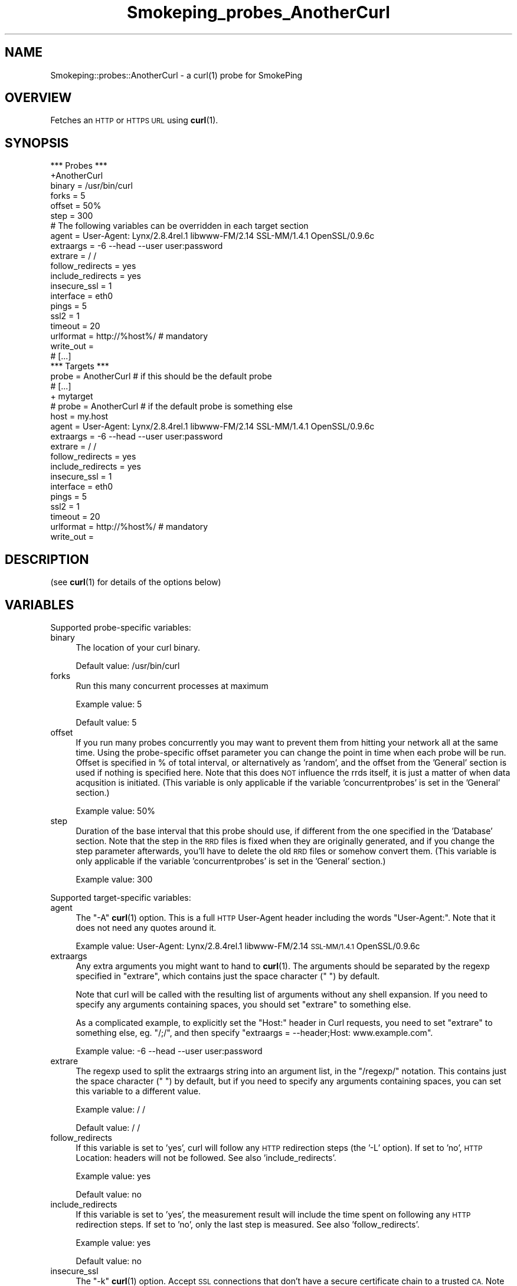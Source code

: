 .\" Automatically generated by Pod::Man 4.11 (Pod::Simple 3.35)
.\"
.\" Standard preamble:
.\" ========================================================================
.de Sp \" Vertical space (when we can't use .PP)
.if t .sp .5v
.if n .sp
..
.de Vb \" Begin verbatim text
.ft CW
.nf
.ne \\$1
..
.de Ve \" End verbatim text
.ft R
.fi
..
.\" Set up some character translations and predefined strings.  \*(-- will
.\" give an unbreakable dash, \*(PI will give pi, \*(L" will give a left
.\" double quote, and \*(R" will give a right double quote.  \*(C+ will
.\" give a nicer C++.  Capital omega is used to do unbreakable dashes and
.\" therefore won't be available.  \*(C` and \*(C' expand to `' in nroff,
.\" nothing in troff, for use with C<>.
.tr \(*W-
.ds C+ C\v'-.1v'\h'-1p'\s-2+\h'-1p'+\s0\v'.1v'\h'-1p'
.ie n \{\
.    ds -- \(*W-
.    ds PI pi
.    if (\n(.H=4u)&(1m=24u) .ds -- \(*W\h'-12u'\(*W\h'-12u'-\" diablo 10 pitch
.    if (\n(.H=4u)&(1m=20u) .ds -- \(*W\h'-12u'\(*W\h'-8u'-\"  diablo 12 pitch
.    ds L" ""
.    ds R" ""
.    ds C` ""
.    ds C' ""
'br\}
.el\{\
.    ds -- \|\(em\|
.    ds PI \(*p
.    ds L" ``
.    ds R" ''
.    ds C`
.    ds C'
'br\}
.\"
.\" Escape single quotes in literal strings from groff's Unicode transform.
.ie \n(.g .ds Aq \(aq
.el       .ds Aq '
.\"
.\" If the F register is >0, we'll generate index entries on stderr for
.\" titles (.TH), headers (.SH), subsections (.SS), items (.Ip), and index
.\" entries marked with X<> in POD.  Of course, you'll have to process the
.\" output yourself in some meaningful fashion.
.\"
.\" Avoid warning from groff about undefined register 'F'.
.de IX
..
.nr rF 0
.if \n(.g .if rF .nr rF 1
.if (\n(rF:(\n(.g==0)) \{\
.    if \nF \{\
.        de IX
.        tm Index:\\$1\t\\n%\t"\\$2"
..
.        if !\nF==2 \{\
.            nr % 0
.            nr F 2
.        \}
.    \}
.\}
.rr rF
.\"
.\" Accent mark definitions (@(#)ms.acc 1.5 88/02/08 SMI; from UCB 4.2).
.\" Fear.  Run.  Save yourself.  No user-serviceable parts.
.    \" fudge factors for nroff and troff
.if n \{\
.    ds #H 0
.    ds #V .8m
.    ds #F .3m
.    ds #[ \f1
.    ds #] \fP
.\}
.if t \{\
.    ds #H ((1u-(\\\\n(.fu%2u))*.13m)
.    ds #V .6m
.    ds #F 0
.    ds #[ \&
.    ds #] \&
.\}
.    \" simple accents for nroff and troff
.if n \{\
.    ds ' \&
.    ds ` \&
.    ds ^ \&
.    ds , \&
.    ds ~ ~
.    ds /
.\}
.if t \{\
.    ds ' \\k:\h'-(\\n(.wu*8/10-\*(#H)'\'\h"|\\n:u"
.    ds ` \\k:\h'-(\\n(.wu*8/10-\*(#H)'\`\h'|\\n:u'
.    ds ^ \\k:\h'-(\\n(.wu*10/11-\*(#H)'^\h'|\\n:u'
.    ds , \\k:\h'-(\\n(.wu*8/10)',\h'|\\n:u'
.    ds ~ \\k:\h'-(\\n(.wu-\*(#H-.1m)'~\h'|\\n:u'
.    ds / \\k:\h'-(\\n(.wu*8/10-\*(#H)'\z\(sl\h'|\\n:u'
.\}
.    \" troff and (daisy-wheel) nroff accents
.ds : \\k:\h'-(\\n(.wu*8/10-\*(#H+.1m+\*(#F)'\v'-\*(#V'\z.\h'.2m+\*(#F'.\h'|\\n:u'\v'\*(#V'
.ds 8 \h'\*(#H'\(*b\h'-\*(#H'
.ds o \\k:\h'-(\\n(.wu+\w'\(de'u-\*(#H)/2u'\v'-.3n'\*(#[\z\(de\v'.3n'\h'|\\n:u'\*(#]
.ds d- \h'\*(#H'\(pd\h'-\w'~'u'\v'-.25m'\f2\(hy\fP\v'.25m'\h'-\*(#H'
.ds D- D\\k:\h'-\w'D'u'\v'-.11m'\z\(hy\v'.11m'\h'|\\n:u'
.ds th \*(#[\v'.3m'\s+1I\s-1\v'-.3m'\h'-(\w'I'u*2/3)'\s-1o\s+1\*(#]
.ds Th \*(#[\s+2I\s-2\h'-\w'I'u*3/5'\v'-.3m'o\v'.3m'\*(#]
.ds ae a\h'-(\w'a'u*4/10)'e
.ds Ae A\h'-(\w'A'u*4/10)'E
.    \" corrections for vroff
.if v .ds ~ \\k:\h'-(\\n(.wu*9/10-\*(#H)'\s-2\u~\d\s+2\h'|\\n:u'
.if v .ds ^ \\k:\h'-(\\n(.wu*10/11-\*(#H)'\v'-.4m'^\v'.4m'\h'|\\n:u'
.    \" for low resolution devices (crt and lpr)
.if \n(.H>23 .if \n(.V>19 \
\{\
.    ds : e
.    ds 8 ss
.    ds o a
.    ds d- d\h'-1'\(ga
.    ds D- D\h'-1'\(hy
.    ds th \o'bp'
.    ds Th \o'LP'
.    ds ae ae
.    ds Ae AE
.\}
.rm #[ #] #H #V #F C
.\" ========================================================================
.\"
.IX Title "Smokeping_probes_AnotherCurl 3"
.TH Smokeping_probes_AnotherCurl 3 "2020-07-27" "2.7.3" "SmokePing"
.\" For nroff, turn off justification.  Always turn off hyphenation; it makes
.\" way too many mistakes in technical documents.
.if n .ad l
.nh
.SH "NAME"
Smokeping::probes::AnotherCurl \- a curl(1) probe for SmokePing
.SH "OVERVIEW"
.IX Header "OVERVIEW"
Fetches an \s-1HTTP\s0 or \s-1HTTPS URL\s0 using \fBcurl\fR\|(1).
.SH "SYNOPSIS"
.IX Header "SYNOPSIS"
.Vb 1
\& *** Probes ***
\&
\& +AnotherCurl
\&
\& binary = /usr/bin/curl
\& forks = 5
\& offset = 50%
\& step = 300
\&
\& # The following variables can be overridden in each target section
\& agent = User\-Agent: Lynx/2.8.4rel.1 libwww\-FM/2.14 SSL\-MM/1.4.1 OpenSSL/0.9.6c
\& extraargs = \-6 \-\-head \-\-user user:password
\& extrare = / /
\& follow_redirects = yes
\& include_redirects = yes
\& insecure_ssl = 1
\& interface = eth0
\& pings = 5
\& ssl2 = 1
\& timeout = 20
\& urlformat = http://%host%/ # mandatory
\& write_out = 
\&
\& # [...]
\&
\& *** Targets ***
\&
\& probe = AnotherCurl # if this should be the default probe
\&
\& # [...]
\&
\& + mytarget
\& # probe = AnotherCurl # if the default probe is something else
\& host = my.host
\& agent = User\-Agent: Lynx/2.8.4rel.1 libwww\-FM/2.14 SSL\-MM/1.4.1 OpenSSL/0.9.6c
\& extraargs = \-6 \-\-head \-\-user user:password
\& extrare = / /
\& follow_redirects = yes
\& include_redirects = yes
\& insecure_ssl = 1
\& interface = eth0
\& pings = 5
\& ssl2 = 1
\& timeout = 20
\& urlformat = http://%host%/ # mandatory
\& write_out =
.Ve
.SH "DESCRIPTION"
.IX Header "DESCRIPTION"
(see \fBcurl\fR\|(1) for details of the options below)
.SH "VARIABLES"
.IX Header "VARIABLES"
Supported probe-specific variables:
.IP "binary" 4
.IX Item "binary"
The location of your curl binary.
.Sp
Default value: /usr/bin/curl
.IP "forks" 4
.IX Item "forks"
Run this many concurrent processes at maximum
.Sp
Example value: 5
.Sp
Default value: 5
.IP "offset" 4
.IX Item "offset"
If you run many probes concurrently you may want to prevent them from
hitting your network all at the same time. Using the probe-specific
offset parameter you can change the point in time when each probe will
be run. Offset is specified in % of total interval, or alternatively as
\&'random', and the offset from the 'General' section is used if nothing
is specified here. Note that this does \s-1NOT\s0 influence the rrds itself,
it is just a matter of when data acqusition is initiated.
(This variable is only applicable if the variable 'concurrentprobes' is set
in the 'General' section.)
.Sp
Example value: 50%
.IP "step" 4
.IX Item "step"
Duration of the base interval that this probe should use, if different
from the one specified in the 'Database' section. Note that the step in
the \s-1RRD\s0 files is fixed when they are originally generated, and if you
change the step parameter afterwards, you'll have to delete the old \s-1RRD\s0
files or somehow convert them. (This variable is only applicable if
the variable 'concurrentprobes' is set in the 'General' section.)
.Sp
Example value: 300
.PP
Supported target-specific variables:
.IP "agent" 4
.IX Item "agent"
The \*(L"\-A\*(R" \fBcurl\fR\|(1) option.  This is a full \s-1HTTP\s0 User-Agent header including
the words \*(L"User-Agent:\*(R". Note that it does not need any quotes around it.
.Sp
Example value: User-Agent: Lynx/2.8.4rel.1 libwww\-FM/2.14 \s-1SSL\-MM/1.4.1\s0 OpenSSL/0.9.6c
.IP "extraargs" 4
.IX Item "extraargs"
Any extra arguments you might want to hand to \fBcurl\fR\|(1). The arguments
should be separated by the regexp specified in \*(L"extrare\*(R", which
contains just the space character (\*(L" \*(R") by default.
.Sp
Note that curl will be called with the resulting list of arguments
without any shell expansion. If you need to specify any arguments
containing spaces, you should set \*(L"extrare\*(R" to something else.
.Sp
As a complicated example, to explicitly set the \*(L"Host:\*(R" header in Curl
requests, you need to set \*(L"extrare\*(R" to something else, eg. \*(L"/;/\*(R",
and then specify \f(CW\*(C`extraargs = \-\-header;Host: www.example.com\*(C'\fR.
.Sp
Example value: \-6 \-\-head \-\-user user:password
.IP "extrare" 4
.IX Item "extrare"
The regexp used to split the extraargs string into an argument list,
in the \*(L"/regexp/\*(R" notation.  This contains just the space character 
(\*(L" \*(R") by default, but if you need to specify any arguments containing spaces,
you can set this variable to a different value.
.Sp
Example value: / /
.Sp
Default value: / /
.IP "follow_redirects" 4
.IX Item "follow_redirects"
If this variable is set to 'yes', curl will follow any \s-1HTTP\s0 redirection steps (the '\-L' option).
If set to 'no', \s-1HTTP\s0 Location: headers will not be followed. See also 'include_redirects'.
.Sp
Example value: yes
.Sp
Default value: no
.IP "include_redirects" 4
.IX Item "include_redirects"
If this variable is set to 'yes', the measurement result will include the time
spent on following any \s-1HTTP\s0 redirection steps. If set to 'no', only the last
step is measured. See also 'follow_redirects'.
.Sp
Example value: yes
.Sp
Default value: no
.IP "insecure_ssl" 4
.IX Item "insecure_ssl"
The \*(L"\-k\*(R" \fBcurl\fR\|(1) option. Accept \s-1SSL\s0 connections that don't have a secure
certificate chain to a trusted \s-1CA.\s0 Note that if you are going to monitor
https targets, you'll probably have to either enable this option or specify
the \s-1CA\s0 path to curl through extraargs below. For more info, see the
\&\fBcurl\fR\|(1) manual page.
.Sp
Example value: 1
.IP "interface" 4
.IX Item "interface"
The \*(L"\-\-interface\*(R" \fBcurl\fR\|(1) option.  Bind to a specific interface, \s-1IP\s0 address or
host name.
.Sp
Example value: eth0
.IP "pings" 4
.IX Item "pings"
How many pings should be sent to each target, if different from the global
value specified in the Database section. Note that the number of pings in
the \s-1RRD\s0 files is fixed when they are originally generated, and if you
change this parameter afterwards, you'll have to delete the old \s-1RRD\s0
files or somehow convert them.
.Sp
Example value: 5
.IP "ssl2" 4
.IX Item "ssl2"
The \*(L"\-2\*(R" \fBcurl\fR\|(1) option.  Force \s-1SSL2.\s0
.Sp
Example value: 1
.IP "timeout" 4
.IX Item "timeout"
The \*(L"\-m\*(R" \fBcurl\fR\|(1) option.  Maximum timeout in seconds.
.Sp
Example value: 20
.Sp
Default value: 10
.IP "urlformat" 4
.IX Item "urlformat"
The template of the \s-1URL\s0 to fetch.  Can be any one that curl supports.
Any occurrence of the string '%host%' will be replaced with the
host to be probed.
.Sp
Example value: http://%host%/
.Sp
This setting is mandatory.
.IP "write_out" 4
.IX Item "write_out"
Choose which write-out value you want to send to Smokeping. Value can
be one of: 'time_appconnect', 'time_connect', 'time_namelookup',
\&'time_pretransfer', 'time_redirect', 'time_starttransfer', 'time_total'.
.Sp
Default behaviour is the same as legacy Curl probe one.
.SH "AUTHORS"
.IX Header "AUTHORS"
.Vb 3
\& Gerald Combs <gerald [AT] ethereal.com>
\& Niko Tyni <ntyni@iki.fi>
\& Jean Baptiste Favre <smokeping@jbfavre.org>
.Ve
.SH "NOTES"
.IX Header "NOTES"
You should consider setting a lower value for the \f(CW\*(C`pings\*(C'\fR variable than the
default 20, as repetitive \s-1URL\s0 fetching may be quite heavy on the server.
.PP
The \s-1URL\s0 to be tested used to be specified by the variable 'url' in earlier
versions of Smokeping, and the 'host' setting did not influence it in any
way. The variable name has now been changed to 'urlformat', and it can
(and in most cases should) contain a placeholder for the 'host' variable.
.PP
Legacy Curl probe only returns page load time. With AnotherCurl, you can
specify which 'write\-out' value you want to get (please refer to \fBcurl\fR\|(1) for
more details about write_out option.
.SH "SEE ALSO"
.IX Header "SEE ALSO"
\&\fBcurl\fR\|(1), <http://curl.haxx.se/>

